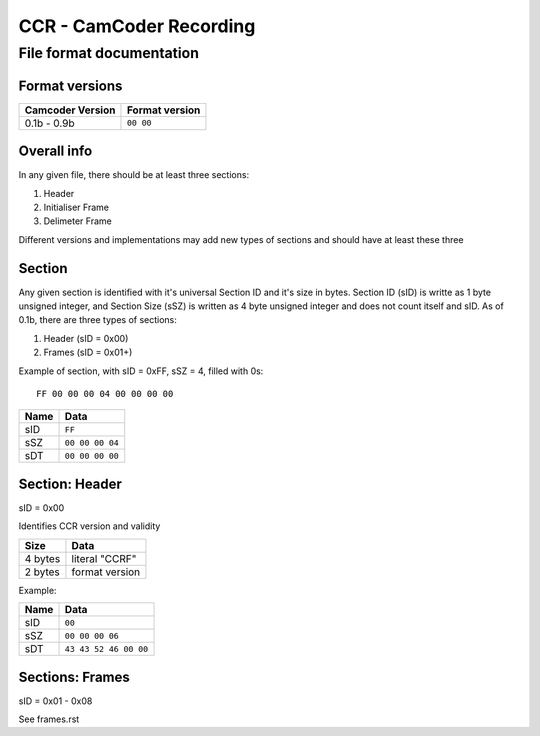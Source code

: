 ..
   Disable word wrapping while editing.

CCR - CamCoder Recording
========================

File format documentation
--------------------------

Format versions
~~~~~~~~~~~~~~~

================ ==============
Camcoder Version Format version
================ ==============
0.1b - 0.9b      ``00 00``
================ ==============

Overall info
~~~~~~~~~~~~

In any given file, there should be at least three sections:

#. Header
#. Initialiser Frame
#. Delimeter Frame

Different versions and implementations may add new types of sections and should have at least these three

Section
~~~~~~~

Any given section is identified with it's universal Section ID and it's size in bytes. Section ID (sID) is writte as 1 byte unsigned integer, and Section Size (sSZ) is written as 4 byte unsigned integer and does not count itself and sID.
As of 0.1b, there are three types of sections:

#. Header (sID = 0x00)
#. Frames (sID = 0x01+)

Example of section, with sID = 0xFF, sSZ = 4, filled with 0s:

::

   FF 00 00 00 04 00 00 00 00

==== ===============
Name Data
==== ===============
sID  ``FF``
sSZ  ``00 00 00 04``
sDT  ``00 00 00 00``
==== ===============

Section: Header
~~~~~~~~~~~~~~~

sID = 0x00

Identifies CCR version and validity

======= ==============
Size    Data
======= ==============
4 bytes literal "CCRF"
2 bytes format version
======= ==============

Example:

==== =====================
Name Data
==== =====================
sID  ``00``
sSZ  ``00 00 00 06``
sDT  ``43 43 52 46 00 00``
==== =====================

Sections: Frames
~~~~~~~~~~~~~~~~

sID = 0x01 - 0x08

See frames.rst